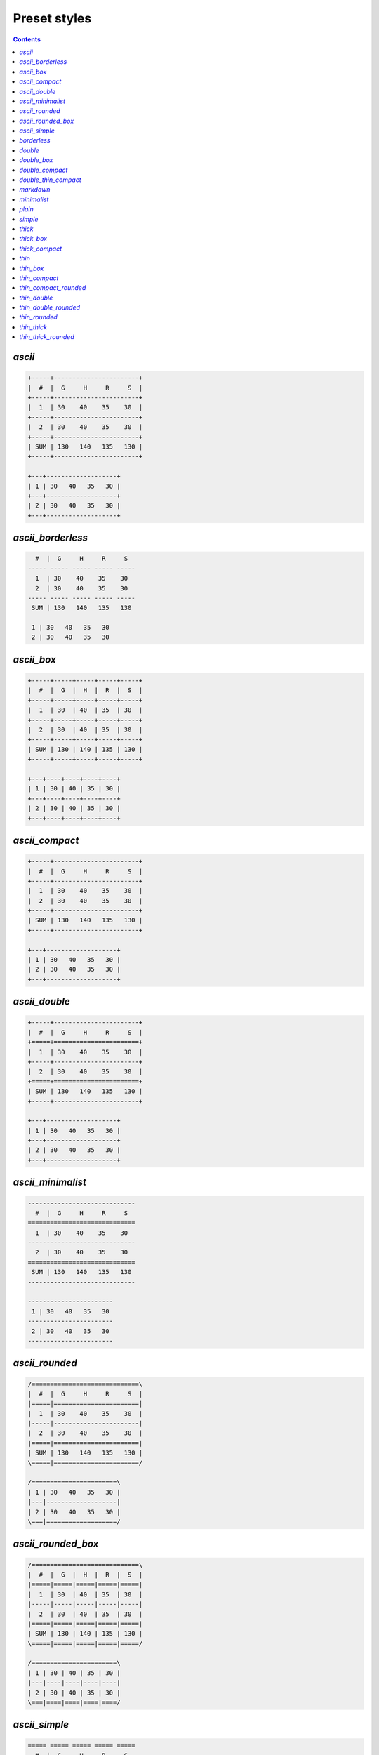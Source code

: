 .. _styles:

Preset styles
-------------

.. contents::

.. _PresetStyle.ascii:

`ascii`
~~~~~~~

.. code-block:: none

   +-----+-----------------------+
   |  #  |  G     H     R     S  |
   +-----+-----------------------+
   |  1  | 30    40    35    30  |
   +-----+-----------------------+
   |  2  | 30    40    35    30  |
   +-----+-----------------------+
   | SUM | 130   140   135   130 |
   +-----+-----------------------+
   
   +---+-------------------+
   | 1 | 30   40   35   30 |
   +---+-------------------+
   | 2 | 30   40   35   30 |
   +---+-------------------+

.. _PresetStyle.ascii_borderless:

`ascii_borderless`
~~~~~~~~~~~~~~~~~~

.. code-block:: none

      #  |  G     H     R     S   
    ----- ----- ----- ----- ----- 
      1  | 30    40    35    30   
      2  | 30    40    35    30   
    ----- ----- ----- ----- ----- 
     SUM | 130   140   135   130  
   
     1 | 30   40   35   30  
     2 | 30   40   35   30  

.. _PresetStyle.ascii_box:

`ascii_box`
~~~~~~~~~~~

.. code-block:: none

   +-----+-----+-----+-----+-----+
   |  #  |  G  |  H  |  R  |  S  |
   +-----+-----+-----+-----+-----+
   |  1  | 30  | 40  | 35  | 30  |
   +-----+-----+-----+-----+-----+
   |  2  | 30  | 40  | 35  | 30  |
   +-----+-----+-----+-----+-----+
   | SUM | 130 | 140 | 135 | 130 |
   +-----+-----+-----+-----+-----+
   
   +---+----+----+----+----+
   | 1 | 30 | 40 | 35 | 30 |
   +---+----+----+----+----+
   | 2 | 30 | 40 | 35 | 30 |
   +---+----+----+----+----+

.. _PresetStyle.ascii_compact:

`ascii_compact`
~~~~~~~~~~~~~~~

.. code-block:: none

   +-----+-----------------------+
   |  #  |  G     H     R     S  |
   +-----+-----------------------+
   |  1  | 30    40    35    30  |
   |  2  | 30    40    35    30  |
   +-----+-----------------------+
   | SUM | 130   140   135   130 |
   +-----+-----------------------+
   
   +---+-------------------+
   | 1 | 30   40   35   30 |
   | 2 | 30   40   35   30 |
   +---+-------------------+

.. _PresetStyle.ascii_double:

`ascii_double`
~~~~~~~~~~~~~~

.. code-block:: none

   +-----+-----------------------+
   |  #  |  G     H     R     S  |
   +=====+=======================+
   |  1  | 30    40    35    30  |
   +-----+-----------------------+
   |  2  | 30    40    35    30  |
   +=====+=======================+
   | SUM | 130   140   135   130 |
   +-----+-----------------------+
   
   +---+-------------------+
   | 1 | 30   40   35   30 |
   +---+-------------------+
   | 2 | 30   40   35   30 |
   +---+-------------------+

.. _PresetStyle.ascii_minimalist:

`ascii_minimalist`
~~~~~~~~~~~~~~~~~~

.. code-block:: none

    ----------------------------- 
      #  |  G     H     R     S   
    ============================= 
      1  | 30    40    35    30   
    ----------------------------- 
      2  | 30    40    35    30   
    ============================= 
     SUM | 130   140   135   130  
    ----------------------------- 
   
    ----------------------- 
     1 | 30   40   35   30  
    ----------------------- 
     2 | 30   40   35   30  
    ----------------------- 

.. _PresetStyle.ascii_rounded:

`ascii_rounded`
~~~~~~~~~~~~~~~

.. code-block:: none

   /=============================\
   |  #  |  G     H     R     S  |
   |=====|=======================|
   |  1  | 30    40    35    30  |
   |-----|-----------------------|
   |  2  | 30    40    35    30  |
   |=====|=======================|
   | SUM | 130   140   135   130 |
   \=====|=======================/
   
   /=======================\
   | 1 | 30   40   35   30 |
   |---|-------------------|
   | 2 | 30   40   35   30 |
   \===|===================/

.. _PresetStyle.ascii_rounded_box:

`ascii_rounded_box`
~~~~~~~~~~~~~~~~~~~

.. code-block:: none

   /=============================\
   |  #  |  G  |  H  |  R  |  S  |
   |=====|=====|=====|=====|=====|
   |  1  | 30  | 40  | 35  | 30  |
   |-----|-----|-----|-----|-----|
   |  2  | 30  | 40  | 35  | 30  |
   |=====|=====|=====|=====|=====|
   | SUM | 130 | 140 | 135 | 130 |
   \=====|=====|=====|=====|=====/
   
   /=======================\
   | 1 | 30 | 40 | 35 | 30 |
   |---|----|----|----|----|
   | 2 | 30 | 40 | 35 | 30 |
   \===|====|====|====|====/

.. _PresetStyle.ascii_simple:

`ascii_simple`
~~~~~~~~~~~~~~

.. code-block:: none

    ===== ===== ===== ===== ===== 
      #  |  G     H     R     S   
    ===== ===== ===== ===== ===== 
      1  | 30    40    35    30   
      2  | 30    40    35    30   
    ===== ===== ===== ===== ===== 
     SUM | 130   140   135   130  
    ===== ===== ===== ===== ===== 
   
    === ==== ==== ==== ==== 
     1 | 30   40   35   30  
     2 | 30   40   35   30  
    === ==== ==== ==== ==== 

.. _PresetStyle.borderless:

`borderless`
~~~~~~~~~~~~

.. code-block:: none

      #  ┃  G     H     R     S   
    ━━━━━ ━━━━━ ━━━━━ ━━━━━ ━━━━━ 
      1  ┃ 30    40    35    30   
      2  ┃ 30    40    35    30   
    ━━━━━ ━━━━━ ━━━━━ ━━━━━ ━━━━━ 
     SUM ┃ 130   140   135   130  
   
     1 ┃ 30   40   35   30  
     2 ┃ 30   40   35   30  

.. _PresetStyle.double:

`double`
~~~~~~~~

.. code-block:: none

   ╔═════╦═══════════════════════╗
   ║  #  ║  G     H     R     S  ║
   ╠═════╬═══════════════════════╣
   ║  1  ║ 30    40    35    30  ║
   ╠═════╬═══════════════════════╣
   ║  2  ║ 30    40    35    30  ║
   ╠═════╬═══════════════════════╣
   ║ SUM ║ 130   140   135   130 ║
   ╚═════╩═══════════════════════╝
   
   ╔═══╦═══════════════════╗
   ║ 1 ║ 30   40   35   30 ║
   ╠═══╬═══════════════════╣
   ║ 2 ║ 30   40   35   30 ║
   ╚═══╩═══════════════════╝

.. _PresetStyle.double_box:

`double_box`
~~~~~~~~~~~~

.. code-block:: none

   ╔═════╦═════╦═════╦═════╦═════╗
   ║  #  ║  G  ║  H  ║  R  ║  S  ║
   ╠═════╬═════╬═════╬═════╬═════╣
   ║  1  ║ 30  ║ 40  ║ 35  ║ 30  ║
   ╠═════╬═════╬═════╬═════╬═════╣
   ║  2  ║ 30  ║ 40  ║ 35  ║ 30  ║
   ╠═════╬═════╬═════╬═════╬═════╣
   ║ SUM ║ 130 ║ 140 ║ 135 ║ 130 ║
   ╚═════╩═════╩═════╩═════╩═════╝
   
   ╔═══╦════╦════╦════╦════╗
   ║ 1 ║ 30 ║ 40 ║ 35 ║ 30 ║
   ╠═══╬════╬════╬════╬════╣
   ║ 2 ║ 30 ║ 40 ║ 35 ║ 30 ║
   ╚═══╩════╩════╩════╩════╝

.. _PresetStyle.double_compact:

`double_compact`
~~~~~~~~~~~~~~~~

.. code-block:: none

   ╔═════╦═══════════════════════╗
   ║  #  ║  G     H     R     S  ║
   ╠═════╬═══════════════════════╣
   ║  1  ║ 30    40    35    30  ║
   ║  2  ║ 30    40    35    30  ║
   ╠═════╬═══════════════════════╣
   ║ SUM ║ 130   140   135   130 ║
   ╚═════╩═══════════════════════╝
   
   ╔═══╦═══════════════════╗
   ║ 1 ║ 30   40   35   30 ║
   ║ 2 ║ 30   40   35   30 ║
   ╚═══╩═══════════════════╝

.. _PresetStyle.double_thin_compact:

`double_thin_compact`
~~~~~~~~~~~~~~~~~~~~~

.. code-block:: none

   ╔═════╦═══════════════════════╗
   ║  #  ║  G     H     R     S  ║
   ╟─────╫───────────────────────╢
   ║  1  ║ 30    40    35    30  ║
   ║  2  ║ 30    40    35    30  ║
   ╟─────╫───────────────────────╢
   ║ SUM ║ 130   140   135   130 ║
   ╚═════╩═══════════════════════╝
   
   ╔═══╦═══════════════════╗
   ║ 1 ║ 30   40   35   30 ║
   ║ 2 ║ 30   40   35   30 ║
   ╚═══╩═══════════════════╝

.. _PresetStyle.markdown:

`markdown`
~~~~~~~~~~

.. code-block:: none

   |  #  |  G  |  H  |  R  |  S  |
   |-----|-----|-----|-----|-----|
   |  1  | 30  | 40  | 35  | 30  |
   |  2  | 30  | 40  | 35  | 30  |
   |-----|-----|-----|-----|-----|
   | SUM | 130 | 140 | 135 | 130 |
   
   | 1 | 30 | 40 | 35 | 30 |
   | 2 | 30 | 40 | 35 | 30 |

.. _PresetStyle.minimalist:

`minimalist`
~~~~~~~~~~~~

.. code-block:: none

    ───────────────────────────── 
      #  │  G     H     R     S   
    ━━━━━━━━━━━━━━━━━━━━━━━━━━━━━ 
      1  │ 30    40    35    30   
    ───────────────────────────── 
      2  │ 30    40    35    30   
    ━━━━━━━━━━━━━━━━━━━━━━━━━━━━━ 
     SUM │ 130   140   135   130  
    ───────────────────────────── 
   
    ─────────────────────── 
     1 │ 30   40   35   30  
    ─────────────────────── 
     2 │ 30   40   35   30  
    ─────────────────────── 

.. _PresetStyle.plain:

`plain`
~~~~~~~

.. code-block:: none

      #     G     H     R     S   
      1    30    40    35    30   
      2    30    40    35    30   
     SUM   130   140   135   130  
   
     1   30   40   35   30  
     2   30   40   35   30  

.. _PresetStyle.simple:

`simple`
~~~~~~~~

.. code-block:: none

    ═════ ═════ ═════ ═════ ═════ 
      #  ║  G     H     R     S   
    ═════ ═════ ═════ ═════ ═════ 
      1  ║ 30    40    35    30   
      2  ║ 30    40    35    30   
    ═════ ═════ ═════ ═════ ═════ 
     SUM ║ 130   140   135   130  
    ═════ ═════ ═════ ═════ ═════ 
   
    ═══ ════ ════ ════ ════ 
     1 ║ 30   40   35   30  
     2 ║ 30   40   35   30  
    ═══ ════ ════ ════ ════ 

.. _PresetStyle.thick:

`thick`
~~~~~~~

.. code-block:: none

   ┏━━━━━┳━━━━━━━━━━━━━━━━━━━━━━━┓
   ┃  #  ┃  G     H     R     S  ┃
   ┣━━━━━╋━━━━━━━━━━━━━━━━━━━━━━━┫
   ┃  1  ┃ 30    40    35    30  ┃
   ┣━━━━━╋━━━━━━━━━━━━━━━━━━━━━━━┫
   ┃  2  ┃ 30    40    35    30  ┃
   ┣━━━━━╋━━━━━━━━━━━━━━━━━━━━━━━┫
   ┃ SUM ┃ 130   140   135   130 ┃
   ┗━━━━━┻━━━━━━━━━━━━━━━━━━━━━━━┛
   
   ┏━━━┳━━━━━━━━━━━━━━━━━━━┓
   ┃ 1 ┃ 30   40   35   30 ┃
   ┣━━━╋━━━━━━━━━━━━━━━━━━━┫
   ┃ 2 ┃ 30   40   35   30 ┃
   ┗━━━┻━━━━━━━━━━━━━━━━━━━┛

.. _PresetStyle.thick_box:

`thick_box`
~~~~~~~~~~~

.. code-block:: none

   ┏━━━━━┳━━━━━┳━━━━━┳━━━━━┳━━━━━┓
   ┃  #  ┃  G  ┃  H  ┃  R  ┃  S  ┃
   ┣━━━━━╋━━━━━╋━━━━━╋━━━━━╋━━━━━┫
   ┃  1  ┃ 30  ┃ 40  ┃ 35  ┃ 30  ┃
   ┣━━━━━╋━━━━━╋━━━━━╋━━━━━╋━━━━━┫
   ┃  2  ┃ 30  ┃ 40  ┃ 35  ┃ 30  ┃
   ┣━━━━━╋━━━━━╋━━━━━╋━━━━━╋━━━━━┫
   ┃ SUM ┃ 130 ┃ 140 ┃ 135 ┃ 130 ┃
   ┗━━━━━┻━━━━━┻━━━━━┻━━━━━┻━━━━━┛
   
   ┏━━━┳━━━━┳━━━━┳━━━━┳━━━━┓
   ┃ 1 ┃ 30 ┃ 40 ┃ 35 ┃ 30 ┃
   ┣━━━╋━━━━╋━━━━╋━━━━╋━━━━┫
   ┃ 2 ┃ 30 ┃ 40 ┃ 35 ┃ 30 ┃
   ┗━━━┻━━━━┻━━━━┻━━━━┻━━━━┛

.. _PresetStyle.thick_compact:

`thick_compact`
~~~~~~~~~~~~~~~

.. code-block:: none

   ┏━━━━━┳━━━━━━━━━━━━━━━━━━━━━━━┓
   ┃  #  ┃  G     H     R     S  ┃
   ┣━━━━━╋━━━━━━━━━━━━━━━━━━━━━━━┫
   ┃  1  ┃ 30    40    35    30  ┃
   ┃  2  ┃ 30    40    35    30  ┃
   ┣━━━━━╋━━━━━━━━━━━━━━━━━━━━━━━┫
   ┃ SUM ┃ 130   140   135   130 ┃
   ┗━━━━━┻━━━━━━━━━━━━━━━━━━━━━━━┛
   
   ┏━━━┳━━━━━━━━━━━━━━━━━━━┓
   ┃ 1 ┃ 30   40   35   30 ┃
   ┃ 2 ┃ 30   40   35   30 ┃
   ┗━━━┻━━━━━━━━━━━━━━━━━━━┛

.. _PresetStyle.thin:

`thin`
~~~~~~

.. code-block:: none

   ┌─────┬───────────────────────┐
   │  #  │  G     H     R     S  │
   ├─────┼───────────────────────┤
   │  1  │ 30    40    35    30  │
   ├─────┼───────────────────────┤
   │  2  │ 30    40    35    30  │
   ├─────┼───────────────────────┤
   │ SUM │ 130   140   135   130 │
   └─────┴───────────────────────┘
   
   ┌───┬───────────────────┐
   │ 1 │ 30   40   35   30 │
   ├───┼───────────────────┤
   │ 2 │ 30   40   35   30 │
   └───┴───────────────────┘

.. _PresetStyle.thin_box:

`thin_box`
~~~~~~~~~~

.. code-block:: none

   ┌─────┬─────┬─────┬─────┬─────┐
   │  #  │  G  │  H  │  R  │  S  │
   ├─────┼─────┼─────┼─────┼─────┤
   │  1  │ 30  │ 40  │ 35  │ 30  │
   ├─────┼─────┼─────┼─────┼─────┤
   │  2  │ 30  │ 40  │ 35  │ 30  │
   ├─────┼─────┼─────┼─────┼─────┤
   │ SUM │ 130 │ 140 │ 135 │ 130 │
   └─────┴─────┴─────┴─────┴─────┘
   
   ┌───┬────┬────┬────┬────┐
   │ 1 │ 30 │ 40 │ 35 │ 30 │
   ├───┼────┼────┼────┼────┤
   │ 2 │ 30 │ 40 │ 35 │ 30 │
   └───┴────┴────┴────┴────┘

.. _PresetStyle.thin_compact:

`thin_compact`
~~~~~~~~~~~~~~

.. code-block:: none

   ┌─────┬───────────────────────┐
   │  #  │  G     H     R     S  │
   ├─────┼───────────────────────┤
   │  1  │ 30    40    35    30  │
   │  2  │ 30    40    35    30  │
   ├─────┼───────────────────────┤
   │ SUM │ 130   140   135   130 │
   └─────┴───────────────────────┘
   
   ┌───┬───────────────────┐
   │ 1 │ 30   40   35   30 │
   │ 2 │ 30   40   35   30 │
   └───┴───────────────────┘

.. _PresetStyle.thin_compact_rounded:

`thin_compact_rounded`
~~~~~~~~~~~~~~~~~~~~~~

.. code-block:: none

   ╭─────┬───────────────────────╮
   │  #  │  G     H     R     S  │
   ├─────┼───────────────────────┤
   │  1  │ 30    40    35    30  │
   │  2  │ 30    40    35    30  │
   ├─────┼───────────────────────┤
   │ SUM │ 130   140   135   130 │
   ╰─────┴───────────────────────╯
   
   ╭───┬───────────────────╮
   │ 1 │ 30   40   35   30 │
   │ 2 │ 30   40   35   30 │
   ╰───┴───────────────────╯

.. _PresetStyle.thin_double:

`thin_double`
~~~~~~~~~~~~~

.. code-block:: none

   ┌─────┬───────────────────────┐
   │  #  │  G     H     R     S  │
   ╞═════╪═══════════════════════╡
   │  1  │ 30    40    35    30  │
   ├─────┼───────────────────────┤
   │  2  │ 30    40    35    30  │
   ╞═════╪═══════════════════════╡
   │ SUM │ 130   140   135   130 │
   └─────┴───────────────────────┘
   
   ┌───┬───────────────────┐
   │ 1 │ 30   40   35   30 │
   ├───┼───────────────────┤
   │ 2 │ 30   40   35   30 │
   └───┴───────────────────┘

.. _PresetStyle.thin_double_rounded:

`thin_double_rounded`
~~~~~~~~~~~~~~~~~~~~~

.. code-block:: none

   ╭─────┬───────────────────────╮
   │  #  │  G     H     R     S  │
   ╞═════╪═══════════════════════╡
   │  1  │ 30    40    35    30  │
   ├─────┼───────────────────────┤
   │  2  │ 30    40    35    30  │
   ╞═════╪═══════════════════════╡
   │ SUM │ 130   140   135   130 │
   ╰─────┴───────────────────────╯
   
   ╭───┬───────────────────╮
   │ 1 │ 30   40   35   30 │
   ├───┼───────────────────┤
   │ 2 │ 30   40   35   30 │
   ╰───┴───────────────────╯

.. _PresetStyle.thin_rounded:

`thin_rounded`
~~~~~~~~~~~~~~

.. code-block:: none

   ╭─────┬───────────────────────╮
   │  #  │  G     H     R     S  │
   ├─────┼───────────────────────┤
   │  1  │ 30    40    35    30  │
   ├─────┼───────────────────────┤
   │  2  │ 30    40    35    30  │
   ├─────┼───────────────────────┤
   │ SUM │ 130   140   135   130 │
   ╰─────┴───────────────────────╯
   
   ╭───┬───────────────────╮
   │ 1 │ 30   40   35   30 │
   ├───┼───────────────────┤
   │ 2 │ 30   40   35   30 │
   ╰───┴───────────────────╯

.. _PresetStyle.thin_thick:

`thin_thick`
~~~~~~~~~~~~

.. code-block:: none

   ┌─────┬───────────────────────┐
   │  #  │  G     H     R     S  │
   ┝━━━━━┿━━━━━━━━━━━━━━━━━━━━━━━┥
   │  1  │ 30    40    35    30  │
   ├─────┼───────────────────────┤
   │  2  │ 30    40    35    30  │
   ┝━━━━━┿━━━━━━━━━━━━━━━━━━━━━━━┥
   │ SUM │ 130   140   135   130 │
   └─────┴───────────────────────┘
   
   ┌───┬───────────────────┐
   │ 1 │ 30   40   35   30 │
   ├───┼───────────────────┤
   │ 2 │ 30   40   35   30 │
   └───┴───────────────────┘

.. _PresetStyle.thin_thick_rounded:

`thin_thick_rounded`
~~~~~~~~~~~~~~~~~~~~

.. code-block:: none

   ╭─────┬───────────────────────╮
   │  #  │  G     H     R     S  │
   ┝━━━━━┿━━━━━━━━━━━━━━━━━━━━━━━┥
   │  1  │ 30    40    35    30  │
   ├─────┼───────────────────────┤
   │  2  │ 30    40    35    30  │
   ┝━━━━━┿━━━━━━━━━━━━━━━━━━━━━━━┥
   │ SUM │ 130   140   135   130 │
   ╰─────┴───────────────────────╯
   
   ╭───┬───────────────────╮
   │ 1 │ 30   40   35   30 │
   ├───┼───────────────────┤
   │ 2 │ 30   40   35   30 │
   ╰───┴───────────────────╯

